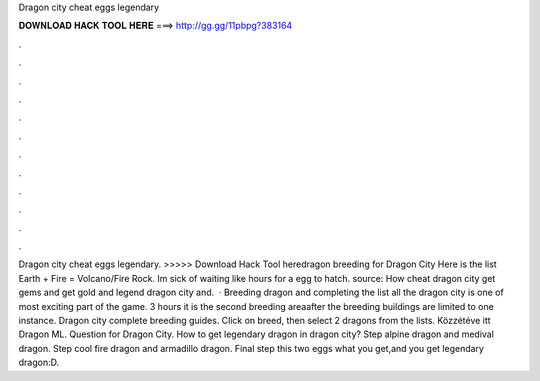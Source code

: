 Dragon city cheat eggs legendary

𝐃𝐎𝐖𝐍𝐋𝐎𝐀𝐃 𝐇𝐀𝐂𝐊 𝐓𝐎𝐎𝐋 𝐇𝐄𝐑𝐄 ===> http://gg.gg/11pbpg?383164

.

.

.

.

.

.

.

.

.

.

.

.

Dragon city cheat eggs legendary. >>>>> Download Hack Tool heredragon breeding for Dragon City Here is the list Earth + Fire = Volcano/Fire Rock. Im sick of waiting like hours for a egg to hatch. source: How cheat dragon city get gems and get gold and legend dragon city and.  · Breeding dragon and completing the list all the dragon city is one of most exciting part of the game. 3 hours it is the second breeding areaafter the breeding  buildings are limited to one instance. Dragon city complete breeding guides. Click on breed, then select 2 dragons from the lists. Közzétéve itt Dragon ML. Question for Dragon City. How to get legendary dragon in dragon city? Step  alpine dragon and medival dragon. Step  cool fire dragon and armadillo dragon. Final step  this two eggs what you get,and you get legendary dragon:D.